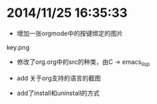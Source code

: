 * 2014/11/25 16:35:33
- 增加一张orgmode中的按键绑定的图片
key.png


- 修改了org.org中的src的种类，由C -> emacs_lisp


- add 关于org支持的语言的截图

- add了install和uninstall的方式